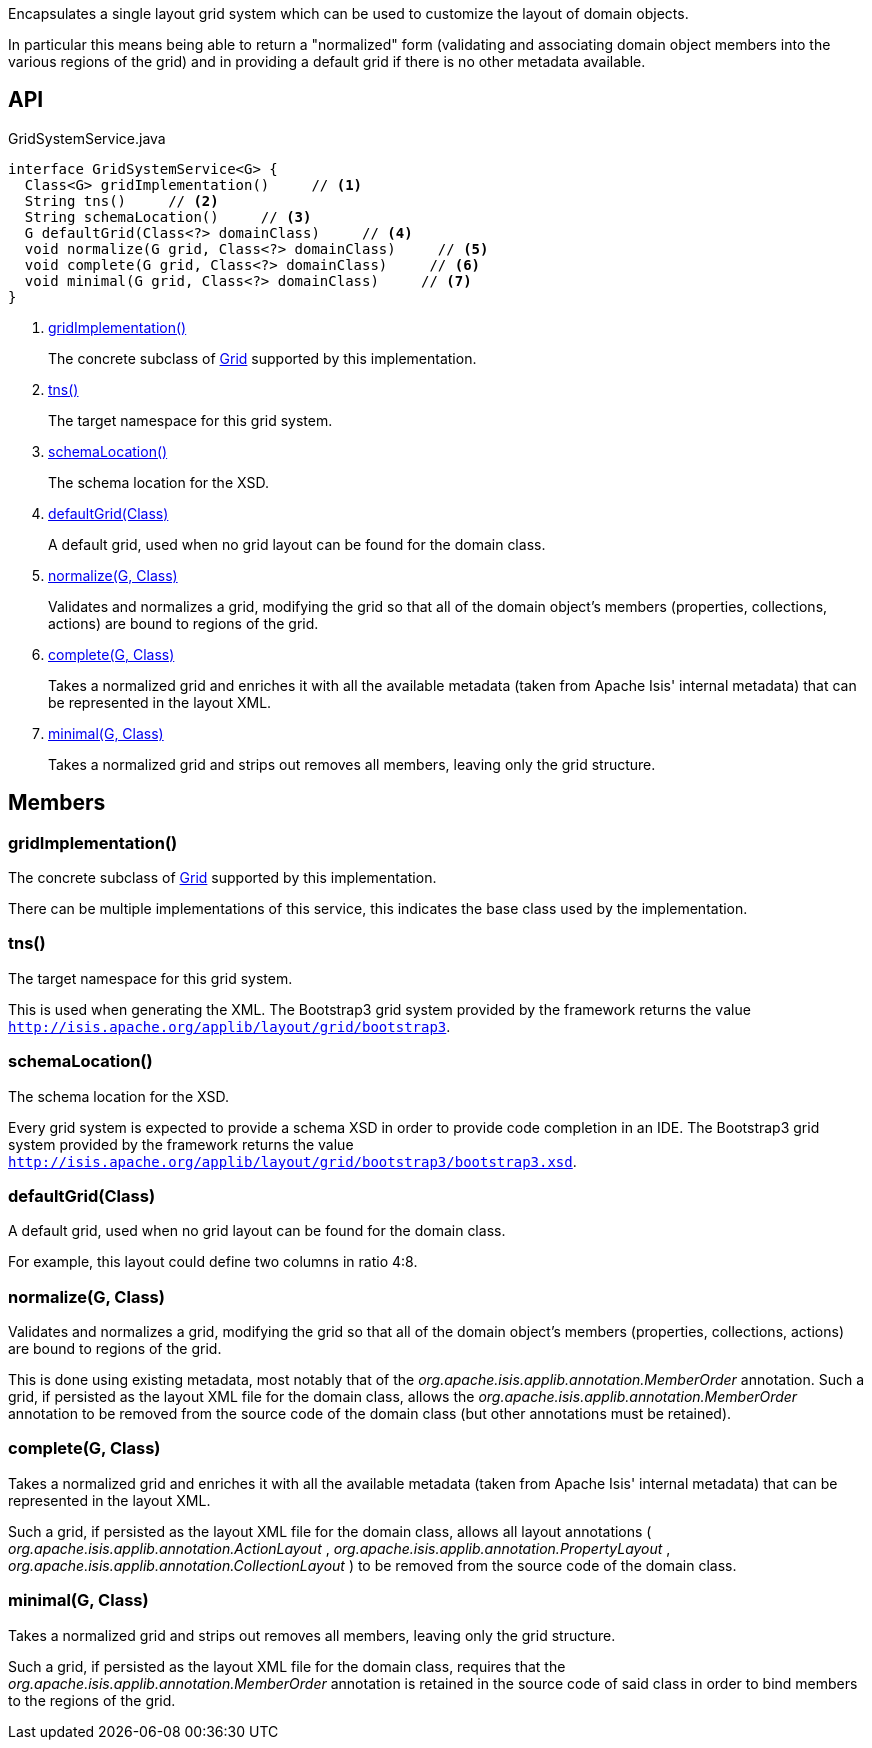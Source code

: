 :Notice: Licensed to the Apache Software Foundation (ASF) under one or more contributor license agreements. See the NOTICE file distributed with this work for additional information regarding copyright ownership. The ASF licenses this file to you under the Apache License, Version 2.0 (the "License"); you may not use this file except in compliance with the License. You may obtain a copy of the License at. http://www.apache.org/licenses/LICENSE-2.0 . Unless required by applicable law or agreed to in writing, software distributed under the License is distributed on an "AS IS" BASIS, WITHOUT WARRANTIES OR  CONDITIONS OF ANY KIND, either express or implied. See the License for the specific language governing permissions and limitations under the License.

Encapsulates a single layout grid system which can be used to customize the layout of domain objects.

In particular this means being able to return a "normalized" form (validating and associating domain object members into the various regions of the grid) and in providing a default grid if there is no other metadata available.

== API

[source,java]
.GridSystemService.java
----
interface GridSystemService<G> {
  Class<G> gridImplementation()     // <.>
  String tns()     // <.>
  String schemaLocation()     // <.>
  G defaultGrid(Class<?> domainClass)     // <.>
  void normalize(G grid, Class<?> domainClass)     // <.>
  void complete(G grid, Class<?> domainClass)     // <.>
  void minimal(G grid, Class<?> domainClass)     // <.>
}
----

<.> xref:#gridImplementation__[gridImplementation()]
+
--
The concrete subclass of xref:system:generated:index/applib/layout/grid/Grid.adoc[Grid] supported by this implementation.
--
<.> xref:#tns__[tns()]
+
--
The target namespace for this grid system.
--
<.> xref:#schemaLocation__[schemaLocation()]
+
--
The schema location for the XSD.
--
<.> xref:#defaultGrid__Class[defaultGrid(Class)]
+
--
A default grid, used when no grid layout can be found for the domain class.
--
<.> xref:#normalize__G_Class[normalize(G, Class)]
+
--
Validates and normalizes a grid, modifying the grid so that all of the domain object's members (properties, collections, actions) are bound to regions of the grid.
--
<.> xref:#complete__G_Class[complete(G, Class)]
+
--
Takes a normalized grid and enriches it with all the available metadata (taken from Apache Isis' internal metadata) that can be represented in the layout XML.
--
<.> xref:#minimal__G_Class[minimal(G, Class)]
+
--
Takes a normalized grid and strips out removes all members, leaving only the grid structure.
--

== Members

[#gridImplementation__]
=== gridImplementation()

The concrete subclass of xref:system:generated:index/applib/layout/grid/Grid.adoc[Grid] supported by this implementation.

There can be multiple implementations of this service, this indicates the base class used by the implementation.

[#tns__]
=== tns()

The target namespace for this grid system.

This is used when generating the XML. The Bootstrap3 grid system provided by the framework returns the value `http://isis.apache.org/applib/layout/grid/bootstrap3`.

[#schemaLocation__]
=== schemaLocation()

The schema location for the XSD.

Every grid system is expected to provide a schema XSD in order to provide code completion in an IDE. The Bootstrap3 grid system provided by the framework returns the value `http://isis.apache.org/applib/layout/grid/bootstrap3/bootstrap3.xsd`.

[#defaultGrid__Class]
=== defaultGrid(Class)

A default grid, used when no grid layout can be found for the domain class.

For example, this layout could define two columns in ratio 4:8.

[#normalize__G_Class]
=== normalize(G, Class)

Validates and normalizes a grid, modifying the grid so that all of the domain object's members (properties, collections, actions) are bound to regions of the grid.

This is done using existing metadata, most notably that of the _org.apache.isis.applib.annotation.MemberOrder_ annotation. Such a grid, if persisted as the layout XML file for the domain class, allows the _org.apache.isis.applib.annotation.MemberOrder_ annotation to be removed from the source code of the domain class (but other annotations must be retained).

[#complete__G_Class]
=== complete(G, Class)

Takes a normalized grid and enriches it with all the available metadata (taken from Apache Isis' internal metadata) that can be represented in the layout XML.

Such a grid, if persisted as the layout XML file for the domain class, allows all layout annotations ( _org.apache.isis.applib.annotation.ActionLayout_ , _org.apache.isis.applib.annotation.PropertyLayout_ , _org.apache.isis.applib.annotation.CollectionLayout_ ) to be removed from the source code of the domain class.

[#minimal__G_Class]
=== minimal(G, Class)

Takes a normalized grid and strips out removes all members, leaving only the grid structure.

Such a grid, if persisted as the layout XML file for the domain class, requires that the _org.apache.isis.applib.annotation.MemberOrder_ annotation is retained in the source code of said class in order to bind members to the regions of the grid.

